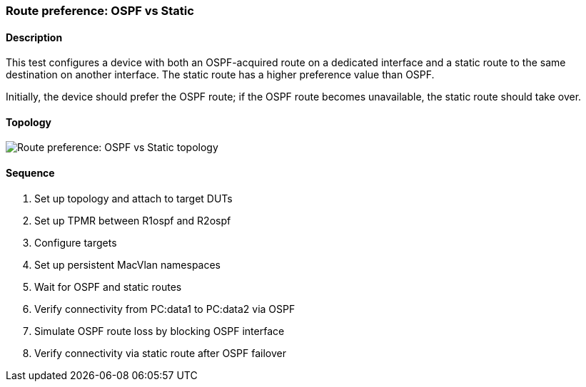 ifdef::topdoc[:imagesdir: {topdoc}../../test/case/ietf_routing/route_pref_ospf]

=== Route preference: OSPF vs Static
==== Description
This test configures a device with both an OSPF-acquired route on a
dedicated interface and a static route to the same destination on
another interface. The static route has a higher preference value than
OSPF.

Initially, the device should prefer the OSPF route; if the OSPF route 
becomes unavailable, the static route should take over.

==== Topology
image::topology.svg[Route preference: OSPF vs Static topology, align=center, scaledwidth=75%]

==== Sequence
. Set up topology and attach to target DUTs
. Set up TPMR between R1ospf and R2ospf
. Configure targets
. Set up persistent MacVlan namespaces
. Wait for OSPF and static routes
. Verify connectivity from PC:data1 to PC:data2 via OSPF
. Simulate OSPF route loss by blocking OSPF interface
. Verify connectivity via static route after OSPF failover


